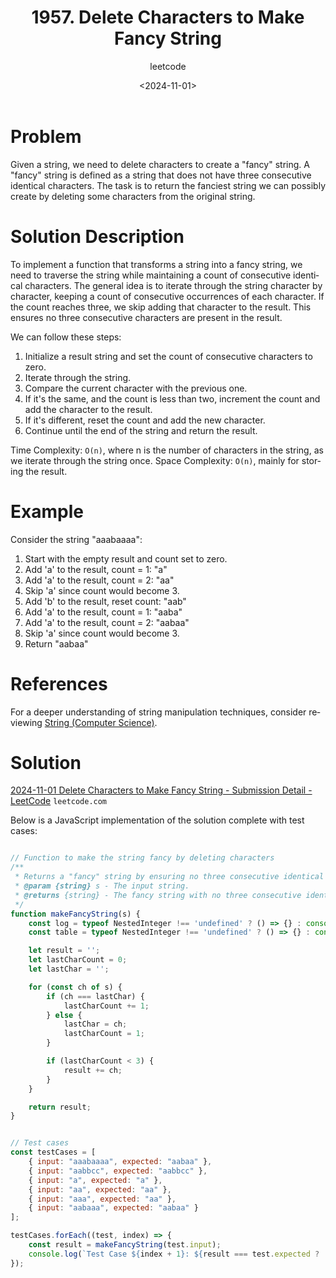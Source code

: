﻿#+title: 1957. Delete Characters to Make Fancy String
#+subtitle: leetcode
#+date: <2024-11-01>
#+language: en

* Problem
Given a string, we need to delete characters to create a "fancy" string. A "fancy" string is defined as a string that does not have three consecutive identical characters. The task is to return the fanciest string we can possibly create by deleting some characters from the original string.

* Solution Description
To implement a function that transforms a string into a fancy string, we need to traverse the string while maintaining a count of consecutive identical characters. The general idea is to iterate through the string character by character, keeping a count of consecutive occurrences of each character. If the count reaches three, we skip adding that character to the result. This ensures no three consecutive characters are present in the result.

We can follow these steps:
1. Initialize a result string and set the count of consecutive characters to zero.
2. Iterate through the string.
3. Compare the current character with the previous one.
4. If it's the same, and the count is less than two, increment the count and add the character to the result.
5. If it's different, reset the count and add the new character.
6. Continue until the end of the string and return the result.

Time Complexity: ~O(n)~, where n is the number of characters in the string, as we iterate through the string once.
Space Complexity: ~O(n)~, mainly for storing the result.

* Example
Consider the string "aaabaaaa":

1. Start with the empty result and count set to zero.
2. Add 'a' to the result, count = 1: "a"
3. Add 'a' to the result, count = 2: "aa"
4. Skip 'a' since count would become 3.
5. Add 'b' to the result, reset count: "aab"
6. Add 'a' to the result, count = 1: "aaba"
7. Add 'a' to the result, count = 2: "aabaa"
8. Skip 'a' since count would become 3.
9. Return "aabaa"

* References
For a deeper understanding of string manipulation techniques, consider reviewing [[https://en.wikipedia.org/wiki/String_(computer_science)][String (Computer Science)]].

* Solution
[[https://leetcode.com/submissions/detail/1440181804/][2024-11-01 Delete Characters to Make Fancy String - Submission Detail - LeetCode]] =leetcode.com=

Below is a JavaScript implementation of the solution complete with test cases:

#+begin_src js :tangle "1957_delete_characters_make_fancy_string.js"

// Function to make the string fancy by deleting characters
/**
 ,* Returns a "fancy" string by ensuring no three consecutive identical characters.
 ,* @param {string} s - The input string.
 ,* @returns {string} - The fancy string with no three consecutive identical characters.
 ,*/
function makeFancyString(s) {
    const log = typeof NestedInteger !== 'undefined' ? () => {} : console.log;
    const table = typeof NestedInteger !== 'undefined' ? () => {} : console.table;

    let result = '';
    let lastCharCount = 0;
    let lastChar = '';

    for (const ch of s) {
        if (ch === lastChar) {
            lastCharCount += 1;
        } else {
            lastChar = ch;
            lastCharCount = 1;
        }

        if (lastCharCount < 3) {
            result += ch;
        }
    }

    return result;
}


// Test cases
const testCases = [
    { input: "aaabaaaa", expected: "aabaa" },
    { input: "aabbcc", expected: "aabbcc" },
    { input: "a", expected: "a" },
    { input: "aa", expected: "aa" },
    { input: "aaa", expected: "aa" },
    { input: "aabaaa", expected: "aabaa" }
];

testCases.forEach((test, index) => {
    const result = makeFancyString(test.input);
    console.log(`Test Case ${index + 1}: ${result === test.expected ? 'Passed' : 'Failed'} (Expected: ${test.expected}, Got: ${result})`);
});

#+end_src

#+RESULTS:
: Test Case 1: Passed (Expected: aabaa, Got: aabaa)
: Test Case 2: Passed (Expected: aabbcc, Got: aabbcc)
: Test Case 3: Passed (Expected: a, Got: a)
: Test Case 4: Passed (Expected: aa, Got: aa)
: Test Case 5: Passed (Expected: aa, Got: aa)
: Test Case 6: Passed (Expected: aabaa, Got: aabaa)
: undefined
